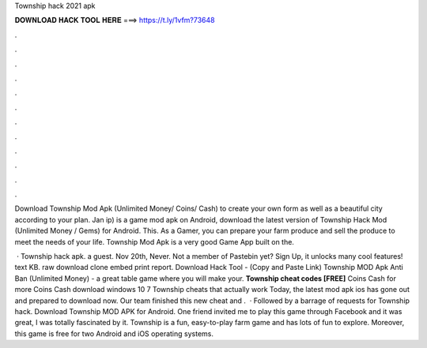 Township hack 2021 apk



𝐃𝐎𝐖𝐍𝐋𝐎𝐀𝐃 𝐇𝐀𝐂𝐊 𝐓𝐎𝐎𝐋 𝐇𝐄𝐑𝐄 ===> https://t.ly/1vfm?73648



.



.



.



.



.



.



.



.



.



.



.



.

Download Township Mod Apk (Unlimited Money/ Coins/ Cash) to create your own form as well as a beautiful city according to your plan. Jan ip) is a game mod apk on Android, download the latest version of Township Hack Mod (Unlimited Money / Gems) for Android. This. As a Gamer, you can prepare your farm produce and sell the produce to meet the needs of your life. Township Mod Apk is a very good Game App built on the.

 · Township hack apk. a guest. Nov 20th, Never. Not a member of Pastebin yet? Sign Up, it unlocks many cool features! text KB. raw download clone embed print report. Download Hack Tool -  (Copy and Paste Link) Township MOD Apk Anti Ban (Unlimited Money) - a great table game where you will make your. **Township cheat codes [FREE]** Coins Cash for more Coins Cash download windows 10 7 Township cheats that actually work Today, the latest mod apk ios has gone out and prepared to download now. Our team finished this new cheat and .  · Followed by a barrage of requests for Township hack. Download Township MOD APK for Android. One friend invited me to play this game through Facebook and it was great, I was totally fascinated by it. Township is a fun, easy-to-play farm game and has lots of fun to explore. Moreover, this game is free for two Android and iOS operating systems.
